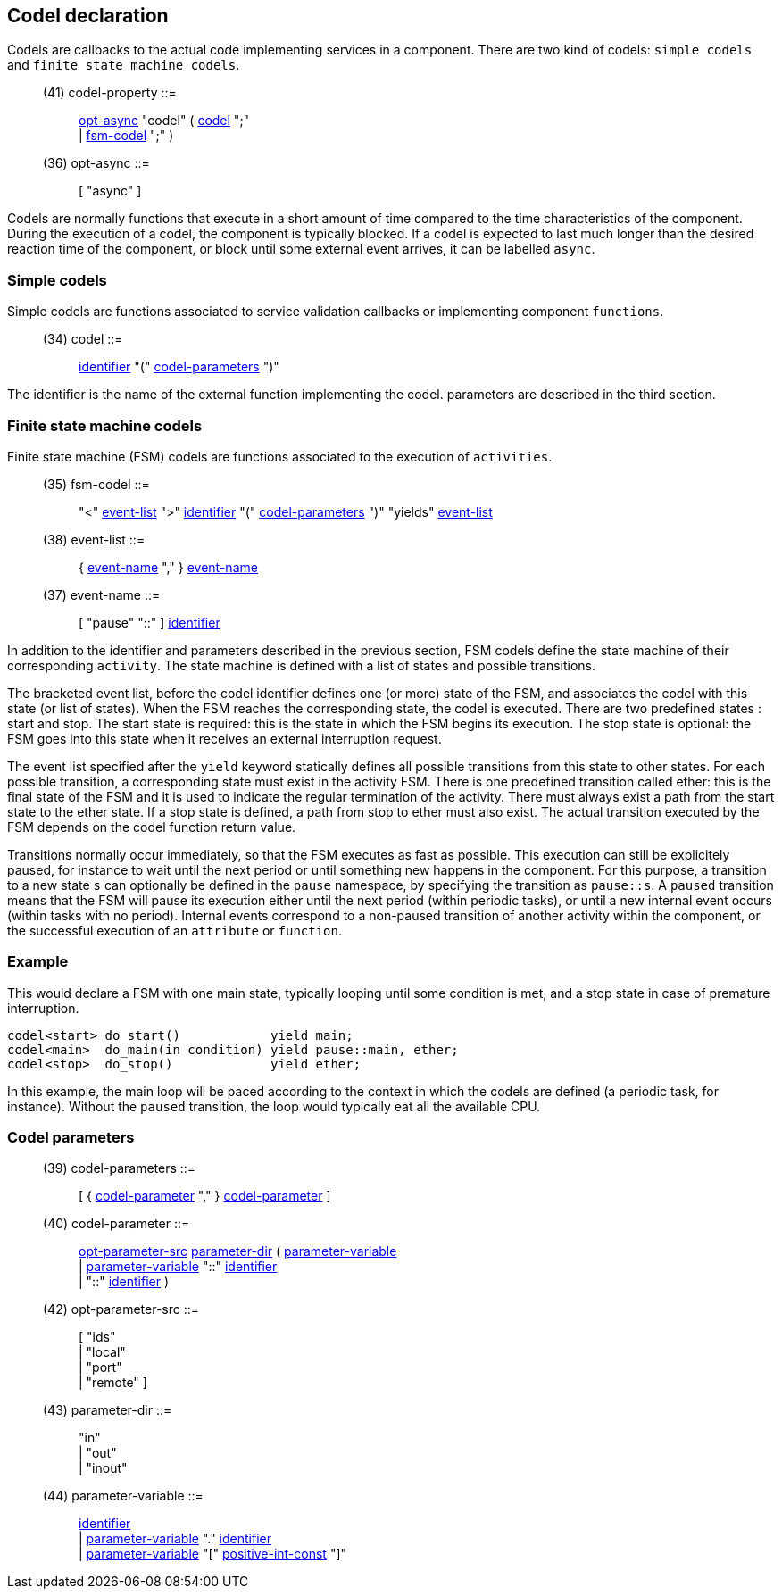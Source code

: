 // Generated from ../../src/dotgen/codel.y - manual changes will be lost

























Codel declaration
-----------------




Codels are callbacks to the actual code implementing services in a
component. There are two kind of codels: `simple codels` and `finite state
machine codels`.

[[dotgen-rule-codel-property]]
____
(41) codel-property        ::= ::
   link:grammar{outfilesuffix}#dotgen-rule-opt-async[opt-async] "codel" ( link:grammar{outfilesuffix}#dotgen-rule-codel[codel] ";" +
                              | link:grammar{outfilesuffix}#dotgen-rule-fsm-codel[fsm-codel] ";" )
____
[[dotgen-rule-opt-async]]
____
(36) opt-async             ::= ::
   [ "async" ]
____

Codels are normally functions that execute in a short amount of time
compared to the time characteristics of the component. During the execution
of a codel, the component is typically blocked. If a codel is
expected to last much longer than the desired reaction time of the
component, or block until some external event arrives, it can be labelled
`async`.


=== Simple codels

Simple codels are functions associated to service validation callbacks or
implementing component `functions`.

[[dotgen-rule-codel]]
____
(34) codel                 ::= ::
   link:grammar{outfilesuffix}#dotgen-rule-identifier[identifier] "(" link:grammar{outfilesuffix}#dotgen-rule-codel-parameters[codel-parameters] ")"
____

The +identifier+ is the name of the external function implementing the
codel. +parameters+ are described in the third section.

=== Finite state machine codels

Finite state machine (FSM) codels are functions associated to the execution
of `activities`.

[[dotgen-rule-fsm-codel]]
____
(35) fsm-codel             ::= ::
   "<" link:grammar{outfilesuffix}#dotgen-rule-event-list[event-list] ">" link:grammar{outfilesuffix}#dotgen-rule-identifier[identifier] "(" link:grammar{outfilesuffix}#dotgen-rule-codel-parameters[codel-parameters] ")" "yields" link:grammar{outfilesuffix}#dotgen-rule-event-list[event-list]
____
[[dotgen-rule-event-list]]
____
(38) event-list            ::= ::
   { link:grammar{outfilesuffix}#dotgen-rule-event-name[event-name] "," } link:grammar{outfilesuffix}#dotgen-rule-event-name[event-name]
____
[[dotgen-rule-event-name]]
____
(37) event-name            ::= ::
   [ "pause" "::" ] link:grammar{outfilesuffix}#dotgen-rule-identifier[identifier]
____

In addition to the +identifier+ and +parameters+ described in the previous
section, FSM codels define the state machine of their corresponding
`activity`. The state machine is defined with a list of states and possible
transitions.

The bracketed +event list+, before the codel +identifier+ defines one (or
more) state of the FSM, and associates the codel with this state (or list of
states). When the FSM reaches the corresponding state, the codel is
executed. There are two predefined states : +start+ and +stop+. The +start+
state is required: this is the state in which the FSM begins its
execution. The +stop+ state is optional: the FSM goes into this state when
it receives an external interruption request.

The +event list+ specified after the `yield` keyword statically defines all
possible transitions from this state to other states. For each possible
transition, a corresponding state must exist in the activity FSM. There is
one predefined transition called +ether+: this is the final state of the FSM
and it is used to indicate the regular termination of the activity. There
must always exist a path from the +start+ state to the +ether+ state. If a
+stop+ state is defined, a path from +stop+ to +ether+ must also exist.
The actual transition executed by the FSM depends on the codel function
return value.

Transitions normally occur immediately, so that the FSM executes as fast as
possible. This execution can still be explicitely paused, for instance to
wait until the next period or until something new happens in the
component. For this purpose, a transition to a new state `s` can optionally
be defined in the `pause` namespace, by specifying the transition as
`pause::s`. A `paused` transition means that the FSM will pause its
execution either until the next period (within periodic tasks), or until a
new internal event occurs (within tasks with no period). Internal events
correspond to a +non-paused+ transition of another activity within the
component, or the successful execution of an `attribute` or `function`.

=== Example

This would declare a FSM with one +main+ state, typically looping until some
condition is met, and a stop state in case of premature interruption.

[source,C]
----
codel<start> do_start()            yield main;
codel<main>  do_main(in condition) yield pause::main, ether;
codel<stop>  do_stop()             yield ether;
----

In this example, the +main+ loop will be paced according to the context in
which the codels are defined (a periodic task, for instance). Without the
`paused` transition, the loop would typically eat all the available CPU.


=== Codel parameters

[[dotgen-rule-codel-parameters]]
____
(39) codel-parameters      ::= ::
   [ { link:grammar{outfilesuffix}#dotgen-rule-codel-parameter[codel-parameter] "," } link:grammar{outfilesuffix}#dotgen-rule-codel-parameter[codel-parameter] ]
____
[[dotgen-rule-codel-parameter]]
____
(40) codel-parameter       ::= ::
   link:grammar{outfilesuffix}#dotgen-rule-opt-parameter-src[opt-parameter-src] link:grammar{outfilesuffix}#dotgen-rule-parameter-dir[parameter-dir] ( link:grammar{outfilesuffix}#dotgen-rule-parameter-variable[parameter-variable] +
                              | link:grammar{outfilesuffix}#dotgen-rule-parameter-variable[parameter-variable] "::" link:grammar{outfilesuffix}#dotgen-rule-identifier[identifier] +
                              | "::" link:grammar{outfilesuffix}#dotgen-rule-identifier[identifier] )
____
[[dotgen-rule-opt-parameter-src]]
____
(42) opt-parameter-src     ::= ::
   [ "ids" +
                              | "local" +
                              | "port" +
                              | "remote" ]
____
[[dotgen-rule-parameter-dir]]
____
(43) parameter-dir         ::= ::
   "in" +
                              | "out" +
                              | "inout"
____
[[dotgen-rule-parameter-variable]]
____
(44) parameter-variable    ::= ::
   link:grammar{outfilesuffix}#dotgen-rule-identifier[identifier] +
                              | link:grammar{outfilesuffix}#dotgen-rule-parameter-variable[parameter-variable] "." link:grammar{outfilesuffix}#dotgen-rule-identifier[identifier] +
                              | link:grammar{outfilesuffix}#dotgen-rule-parameter-variable[parameter-variable] "[" link:grammar{outfilesuffix}#dotgen-rule-positive-int-const[positive-int-const] "]"
____
















































































































// eof
